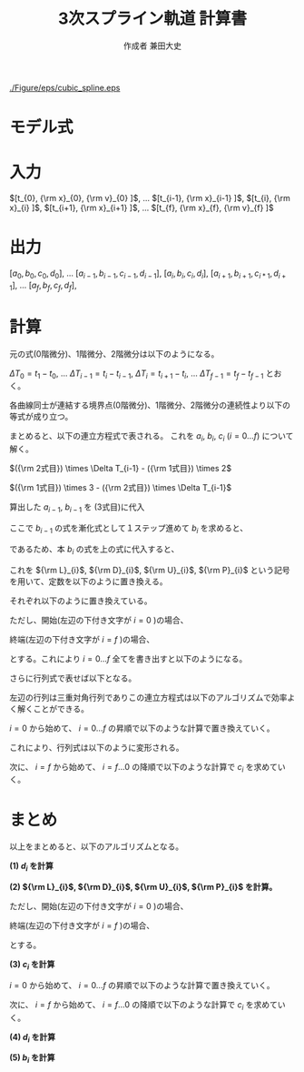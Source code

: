 #+TITLE: 3次スプライン軌道 計算書
#+AUTHOR: 作成者 兼田大史
#+DATE:
#+OPTIONS: toc:nil H:3 num:t \n:nil creator:nil
#+OPTIONS: ^:{}
#+LANGUAGE: ja
#+LaTeX_CLASS: jsarticle
#+LaTeX_CLASS_OPTIONS: [a4paper]
#+LaTeX_HEADER: \renewcommand{\theequation}{\thesection.\arabic{equation}}
#+LaTeX_HEADER: \usepackage{amssymb}

#+HTML_HEAD: <link rel="stylesheet" type="text/css" href="http://www.pirilampo.org/styles/readtheorg/css/htmlize.css"/>
#+HTML_HEAD: <link rel="stylesheet" type="text/css" href="http://www.pirilampo.org/styles/readtheorg/css/readtheorg.css"/>
#+HTML_HEAD: <script src="https://ajax.googleapis.com/ajax/libs/jquery/2.1.3/jquery.min.js"></script>
#+HTML_HEAD: <script src="https://maxcdn.bootstrapcdn.com/bootstrap/3.3.4/js/bootstrap.min.js"></script>
#+HTML_HEAD: <script type="text/javascript" src="http://www.pirilampo.org/styles/lib/js/jquery.stickytableheaders.js"></script>
#+HTML_HEAD: <script type="text/javascript" src="http://www.pirilampo.org/styles/readtheorg/js/readtheorg.js"></script>

# LATEX & HTML互換の改ページ用のマクロpagebreak定義
#+MACRO: pagebreak @@latex:\newpage@@ @@html:<div style="page-break-before: always">&nbsp;</div>@@

# #+BEGIN_LaTeX
# \newpage
# #+END_LaTeX

# {{{pagebreak}}}

#+CAPTION: 3次スプラインのイメージ
#+NAME: fig:cubic_spline_image
#+ATTR_HTML: :align center :width 1000
#+ATTR_LaTeX: :width 0.9\hsize
[[./Figure/eps/cubic_spline.eps]]

* モデル式

\begin{eqnarray}
x_n(t) &=& a_n (t - t_n)^3 + b_n(t - t_n)^2 + c_n(t - t_n) + d_n
\end{eqnarray}

\begin{eqnarray}
{\rm x}_{n}  &=& x_{n-1} (t_{n}) \nonumber \\
             &=& x_{n}   (t_{n}) \nonumber \\
{\rm v}_{n}  &=& \left. \frac{d x_{n-1}}{d t} \right|_{t=t_{n}}
              = \dot{x}_{n-1}(t_{n}) \nonumber \\
             &=& \left. \frac{d x_n}{d t} \right|_{t=t_{n}}
              = \dot{x}_{n}(t_{n}) \nonumber \\
{\rm a}_{n}  &=& \left. \frac{d^2 x_{n-1}}{d t^2} \right|_{t=t_{n}}
              = \ddot{x}_{n-1}(t_{n}) \nonumber \\
             &=& \left. \frac{d^2 x_n}{d t^2} \right|_{t=t_{n}}
              = \ddot{x}_{n}(t_{n})
\end{eqnarray}


* 入力

$[t_{0},   {\rm x}_{0},  {\rm v}_{0} ]$,  
$\ldots$  
$[t_{i-1}, {\rm x}_{i-1} ]$,  
$[t_{i},   {\rm x}_{i}   ]$,  
$[t_{i+1}, {\rm x}_{i+1} ]$,  
$\ldots$  
$[t_{f},   {\rm x}_{f},  {\rm v}_{f} ]$

* 出力

$[a_0, b_0, c_0, d_0]$,  
$\ldots$  
$[a_{i-1}, b_{i-1}, c_{i-1}, d_{i-1}]$,  
$[a_{i},   b_{i},   c_{i},   d_{i}]$,  
$[a_{i+1}, b_{i+1}, c_{i*1}, d_{i+1}]$,  
$\ldots$  
$[a_f, b_f, c_f, d_f]$,  

* 計算

元の式(0階微分)、1階微分、2階微分は以下のようになる。
\begin{eqnarray}
x_{i-1}(t)        &=&   a_{i-1} (t - t_{i-1})^3 +   b_{i-1} (t - t_{i-1})^2
                    +   c_{i-1} (t - t_{i-1})   +   d_{i-1} \nonumber \\
\dot{x}_{i-1}(t)  &=& 3 a_{i-1} (t - t_{i-1})^2 + 2 b_{i-1} (t - t_{i-1})
                    +   c_{i-1} \\
\ddot{x}_{i-1}(t) &=& 6 a_{i-1} (t - t_{i-1})   + 2 b_{i-1}
\end{eqnarray}

# \begin{eqnarray}
# x_{i}(t)        &=&   a_{i} (t - t_{i})^3 +   b_{i} (t - t_{i})^2
#                   +   c_{i} (t - t_{i})   +   d_{i} \\
# \dot{x}_{i}(t)  &=& 3 a_{i-1} (t - t_{i})^2 + 2 b_{i} (t - t_{i})
#                   +   c_{i} \\
# \ddot{x}_{i}(t) &=& 6 a_{i} (t - t_{i})   + 2 b_{i}
# \end{eqnarray}

$\Delta T_0 = t_1 - t_0$, $\ldots$ $\Delta T_{i-1} = t_{i} - t_{i-1}$, $\Delta T_{i} = t_{i+1} - t_{i}$, $\ldots$ $\Delta T_{f-1} = t_{f} - t_{f-1}$ とおく。

各曲線同士が連結する境界点(0階微分)、1階微分、2階微分の連続性より以下の等式が成り立つ。
\begin{eqnarray}
{\rm x}_{i} &=& x_{i-1}(t_{i})        =   a_{i-1} \Delta T_{i-1}^3 +   b_{i-1} \Delta T_{i-1}^2
                                      +   c_{i-1} \Delta T_{i-1}   +   d_{i-1} \nonumber \\
            &=& x_{i}(t_{i})          =   d_{i} \nonumber \\
{\rm v}_{i} &=& \dot{x}_{i}(t_{i})   = 3 a_{i-1} \Delta T_{i-1}^2 + 2 b_{i-1} \Delta T_{i-1}
                                      +   c_{i-1} \nonumber \\
            &=& \dot{x}_{i}(t_{i})    =   c_{i} \nonumber \\
{\rm a}_{i} &=& \ddot{x}_{i-1}(t_{i}) = 6 a_{i-1} \Delta T_{i-1}   + 2 b_{i-1} \nonumber \\
            &=& \ddot{x}_{i}(t_{i})   = 2 b_{i}
\end{eqnarray}

# \begin{eqnarray}
# {\rm x}_{i+1} &=& x_{i}(t_{i+1})          =   a_{i} \Delta T_{i}^3 +   b_{i} \Delta T_{i}^2
#                                           +   c_{i} \Delta T_{i}   +   d_{i} \nonumber \\
#               &=& x_{i+1}(t_{i+1})        =   d_{i+1} \\
# {\rm v}_{i+1} &=& \dot{x}_{i}(t_{i+1})    = 3 a_{i} \Delta T_{i}^2 + 2 b_{i} \Delta T_{i}
#                                           +   c_{i} \nonumber \\
#               &=& \dot{x}_{i+1}(t_{i+1})  =   c_{i+1} \\
# {\rm a}_{i+1} &=& \ddot{x}_{i}(t_{i+1})   = 6 a_{i} \Delta T_{i}   + 2 b_{i} \nonumber \\
#               &=& \ddot{x}_{i+1}(t_{i})   = 2 b_{i+1}
# \end{eqnarray}

まとめると、以下の連立方程式で表される。
これを $a_{i}$, $b_{i}$, $c_{i}$ ($i=0 \ldots f$) について解く。
\begin{eqnarray}
  \left\{
  \begin{array}{lllll}
      a_{i-1} \Delta T_{i-1}^3 &+   b_{i-1} \Delta T_{i-1}^2\
  &+  c_{i-1} \Delta T_{i-1}   &+   d_{i-1}                  &= d_{i} = {\rm x}_{i} \\
    3 a_{i-1} \Delta T_{i-1}^2 &+ 2 b_{i-1} \Delta T_{i-1}\
  &+  c_{i-1}                  &                             &= c_{i} \\
    6 a_{i-1} \Delta T_{i-1}   &+ 2 b_{i-1}\
  &                            &                             &= 2 b_{i}
  \end{array}
  \right.
\end{eqnarray}

$({\rm 2式目}) \times \Delta T_{i-1} - ({\rm 1式目}) \times 2$
\begin{eqnarray}
a_{i-1} \Delta T_{i-1}^3 - c_{i-1} \Delta T_{i-1} - 2 d_{i-1}
                       &=& c_{i}   \Delta T_{i-1} - 2 d_{i}  \nonumber \\
\therefore
a_{i-1} &=&   \frac{ c_{i-1} }{ \Delta T_{i-1}^2 }
            + \frac{ c_{i}   }{ \Delta T_{i-1}^2 }
            + \frac{ - 2 d_{i} + 2 d_{i-1} }{ \Delta T_{i-1}^3 }
\end{eqnarray}


$({\rm 1式目}) \times 3 - ({\rm 2式目}) \times \Delta T_{i-1}$
\begin{eqnarray}
b_{i-1} \Delta T_{i-1}^2 + 2 c_{i-1} \Delta T_{i-1} + 3 d_{i-1}
                       &=& 3 d_{i} - 2 c_{i}\Delta T_{i-1}  \nonumber \\
\therefore
b_{i-1} &=& - \frac{ 2 c_{i-1} }{ \Delta T_{i-1} }
            - \frac{   c_{i}   }{ \Delta T_{i-1} }
            + \frac{ 3 d_{i} - 3 d_{i-1} }{ \Delta T_{i-1}^2 }
\end{eqnarray}

算出した $a_{i-1}$, $b_{i-1}$ を (3式目)に代入
\begin{eqnarray}
6 \left\{
      \frac{ c_{i-1} }{ \Delta T_{i-1}^2 }
    + \frac{ c_{i}   }{ \Delta T_{i-1}^2 }
    + \frac{ 2 d_{i-1} - 2 d_{i} }{ \Delta T_{i-1}^3 }
  \right\}
\Delta T_{i-1}
+
2 \left\{
    -  \frac{ 2 c_{i-1} }{ \Delta T_{i-1} }
    -  \frac{   c_{i}   }{ \Delta T_{i-1} }
    +  \frac{ - 3 d_{i-1} + 3 d_{i} }{ \Delta T_{i-1}^2 }
  \right\}
&=& 2 b_{i} \nonumber \\
  \frac{ 2 c_{i-1} }{ \Delta T_{i-1} }
+ \frac{ 4 c_{i}   }{ \Delta T_{i-1} }
+ \frac{ 6 d_{i} - 6 d_{i-1} }{ \Delta T_{i-1}^2 }
&=& 2 b_{i}
\end{eqnarray}

ここで $b_{i-1}$ の式を漸化式として１ステップ進めて $b_{i}$ を求めると、
\begin{eqnarray}
\therefore
b_{i} &=& - \frac{ 2 c_{i} }{ \Delta T_{i} }
          - \frac{   c_{i+1}   }{ \Delta T_{i} }
          + \frac{ 3 d_{i+1} - 3 d_{i} }{ \Delta T_{i}^2 }
\end{eqnarray}

であるため、本 $b_{i}$ の式を上の式に代入すると、
\begin{eqnarray}
  \frac{ 2 c_{i-1} }{ \Delta T_{i-1} }
+ \frac{ 4 c_{i}   }{ \Delta T_{i-1} }
+ \frac{ 6 d_{i} - 6 d_{i-1} }{ \Delta T_{i-1}^2 }
&=&
2 \left\{
    - \frac{ 2 c_{i} }{ \Delta T_{i} }
    - \frac{   c_{i+1}   }{ \Delta T_{i} }
    + \frac{ 3 d_{i+1} - 3 d_{i} }{ \Delta T_{i}^2 }
  \right\}
\nonumber \\
\frac{ 2 }{ \Delta T_{i-1} } c_{i-1}
+ \left(
      \frac{ 4 }{ \Delta T_{i-1} }
    + \frac{ 4 }{ \Delta T_{i} }
  \right)
  c_{i}
+ \frac{ 2 }{ \Delta T_{i} } c_{i+1}
&=&
\frac{ 6 d_{i+1} - 6 d_{i} }{ \Delta T_{i}^2 }
+
\frac{ 6 d_{i} - 6 d_{i-1} }{ \Delta T_{i-1}^2 }
\end{eqnarray}

これを ${\rm L}_{i}$, ${\rm D}_{i}$, ${\rm U}_{i}$, ${\rm P}_{i}$ という記号を用いて、定数を以下のように置き換える。
\begin{eqnarray}
{\rm L}_{i} c_{i-1}
+
{\rm D}_{i} c_{i}
+
{\rm U}_{i} c_{i+1}
=
{\rm P}_{i}
\end{eqnarray}

それぞれ以下のように置き換えている。
\begin{eqnarray}
    {\rm L}_{i} &=& \frac{ 2 }{ \Delta T_{i-1} } \nonumber \\
    {\rm D}_{i} &=& \left(
                        \frac{ 4 }{ \Delta T_{i-1} }
                      + \frac{ 4 }{ \Delta T_{i} }
                    \right) \nonumber \\
    {\rm U}_{i} &=& \frac{ 2 }{ \Delta T_{i} } \nonumber \\
    {\rm P}_{i} &=& \frac{ 6 d_{i+1} - 6 d_{i} }{ \Delta T_{i}^2 }
                    +
                    \frac{ 6 d_{i} - 6 d_{i-1} }{ \Delta T_{i-1}^2 }
\end{eqnarray}

ただし、開始(左辺の下付き文字が $i=0$ )の場合、
\begin{eqnarray}
    {\rm L}_{0} &=& 0 \nonumber \\
    {\rm D}_{0} &=& 1 \nonumber \\
    {\rm U}_{0} &=& 0 \nonumber \\
    {\rm P}_{0} &=& {\rm v}_{0}
\end{eqnarray}

終端(左辺の下付き文字が $i=f$ )の場合、
\begin{eqnarray}
    {\rm L}_{f} &=& 0 \nonumber \\
    {\rm D}_{f} &=& 1 \nonumber \\
    {\rm U}_{f} &=& 0 \nonumber \\
    {\rm P}_{f} &=& {\rm v}_{f}
\end{eqnarray}

とする。これにより $i=0 \ldots f$ 全てを書き出すと以下のようになる。
\begin{eqnarray}
  \begin{array}{lllllllll}
      {\rm D}_{0} c_{0}     & +{\rm U}_{0} c_{1}    &                       & & & & & & = {\rm P}_{0} \\
      {\rm L}_{1} c_{0}     & +{\rm D}_{1} c_{1}    & +{\rm U}_{1} c_{2}    & & & & & & = {\rm P}_{1} \\
                            &                       & \cdots                & & & & & & \vdots      \\
    & & {\rm L}_{i-1} c_{i-2} & +{\rm D}_{i-1} c_{i-1}  & +{\rm U}_{i-1} c_{i-1} &                      & & & = {\rm P}_{i-1} \\
    & &                       & \ \ {\rm L}_{1} c_{i}   & +{\rm D}_{i}   c_{i}   & +{\rm U}_{i} c_{i+1} & & & = {\rm P}_{i}   \\
    & &                       &                         &                        & \cdots               & & & \vdots        \\
    & & & & & {\rm L}_{f-1} c_{f-2} & +{\rm D}_{f-1} c_{f-1}    & +{\rm U}_{f-1} c_{f} & = {\rm P}_{f-1} \\
    & & & & &                       & \ \ {\rm L}_{f} c_{f-1}   & +{\rm D}_{f}   c_{f} & = {\rm P}_{f}
  \end{array}
\end{eqnarray}

さらに行列式で表せば以下となる。
\begin{eqnarray}
  \left[
    \begin{array}{ccccccccc}
        {\rm D}_{0} & {\rm U}_{0} & 0           &        & & & & \\
        {\rm L}_{1} & {\rm D}_{1} & {\rm U}_{1} &        & & & & \\
                    &             &             &        & & & & \\
                    &             &             & \ddots & & & & \\
      & &               &             &               &             &        & \\
      & &               & {\rm L}_{1} & {\rm D}_{i}   & {\rm U}_{i} &        & \\
      & &               &             &               &             &        & \\
      & &               &             &               & \ddots      &        & \\
      & & & & &               &                 & \\
      & & & & & {\rm L}_{f-1} & {\rm D}_{f-1}   & {\rm U}_{f-1} \\
      & & & & & 0             & \ \ {\rm L}_{f} & {\rm D}_{f}
    \end{array}
  \right]
  \left[
    \begin{array}{c}
      c_{0}   \\
      c_{1}   \\
      c_{2}   \\
      \vdots  \\
      c_{i-1} \\
      c_{i}   \\
      c_{i+1} \\
      \vdots  \\
      c_{f-2} \\
      c_{f-1} \\
      c_{f}
    \end{array}
  \right]
  =
  \left[
    \begin{array}{c}
      {\rm P}_{0}   \\
      {\rm P}_{1}   \\
      {\rm P}_{2}   \\
      \vdots        \\
      \vdots        \\
      {\rm P}_{i}   \\
      \vdots        \\
      \vdots        \\
      {\rm P}_{f-1} \\
      {\rm P}_{f}
    \end{array}
  \right]
\end{eqnarray}

左辺の行列は三重対角行列でありこの連立方程式は以下のアルゴリズムで効率よく解くことができる。

$i=0$ から始めて、 $i=0 \ldots f$ の昇順で以下のような計算で置き換えていく。
\begin{eqnarray}
  &1)& \ \ {\rm W}_{i} := \frac{ {\rm L}_{i} }{ {\rm D}_{i-1} } \nonumber \\
  &2)& \ \ {\rm D'}_{i} := {\rm D}_{i} - {\rm W}_{i} {\rm U}_{i-1} \nonumber \\
  && \ \ {\rm P'}_{i} := {\rm P}_{i} - {\rm W}_{i} {\rm P}_{i-1}
\end{eqnarray}

これにより、行列式は以下のように変形される。
\begin{eqnarray}
  \left[
    \begin{array}{ccccccccc}
        {\rm D'}_{0} & {\rm U}_{0}  & 0           &        & & & & \\
        0            & {\rm D'}_{1} & {\rm U}_{1} &        & & & & \\
                     &              &             &        & & & & \\
                     &              &             & \ddots & & & & \\
      & &               &             &                &             &        & \\
      & &               & 0           & {\rm D'}_{i}   & {\rm U}_{i} &        & \\
      & &               &             &                &             &        & \\
      & &               &             &                & \ddots      &        & \\
      & & & & &               &                 & \\
      & & & & & 0             & {\rm D'}_{f-1}  & {\rm U}_{f-1} \\
      & & & & & 0             & 0               & {\rm D'}_{f}
    \end{array}
  \right]
  \left[
    \begin{array}{c}
      c_{0}   \\
      c_{1}   \\
      c_{2}   \\
      \vdots  \\
      c_{i-1} \\
      c_{i}   \\
      c_{i+1} \\
      \vdots  \\
      c_{f-2} \\
      c_{f-1} \\
      c_{f}
    \end{array}
  \right]
  =
  \left[
    \begin{array}{c}
      {\rm P'}_{0}   \\
      {\rm P'}_{1}   \\
      {\rm P'}_{2}   \\
      \vdots         \\
      \vdots         \\
      {\rm P'}_{i}   \\
      \vdots         \\
      \vdots         \\
      {\rm P'}_{f-1} \\
      {\rm P'}_{f}
    \end{array}
  \right]
\end{eqnarray}

次に、 $i=f$ から始めて、 $i=f \ldots 0$ の降順で以下のような計算で $c_{i}$ を求めていく。
\begin{eqnarray}
&&
\left(
  c_{f} = \frac{ {\rm P'}_{f} }{ {\rm D'}_{f} }
\right) \nonumber \\
&& \therefore c_{i} = \frac{ {\rm P'}_{i} - {\rm U}_{i} c_{i+1} }{ {\rm D'}_{i} }
\end{eqnarray}

* まとめ

以上をまとめると、以下のアルゴリズムとなる。

**(1) $d_{i}$ を計算**
\begin{eqnarray}
d_{i} = {\rm x}_{i}
\end{eqnarray}


**(2) ${\rm L}_{i}$, ${\rm D}_{i}$, ${\rm U}_{i}$,  ${\rm P}_{i}$ を計算。**
\begin{eqnarray}
    {\rm L}_{i} &=& \frac{ 2 }{ \Delta T_{i-1} } \nonumber \\
    {\rm D}_{i} &=& \left(
                        \frac{ 4 }{ \Delta T_{i-1} }
                      + \frac{ 4 }{ \Delta T_{i} }
                    \right) \nonumber \\
    {\rm U}_{i} &=& \frac{ 2 }{ \Delta T_{i} } \nonumber \\
    {\rm P}_{i} &=& \frac{ 6 d_{i+1} - 6 d_{i} }{ \Delta T_{i}^2 }
                    +
                    \frac{ 6 d_{i} - 6 d_{i-1} }{ \Delta T_{i-1}^2 }
\end{eqnarray}

ただし、開始(左辺の下付き文字が $i=0$ )の場合、
\begin{eqnarray}
    {\rm L}_{0} &=& 0 \nonumber \\
    {\rm D}_{0} &=& 1 \nonumber \\
    {\rm U}_{0} &=& 0 \nonumber \\
    {\rm P}_{0} &=& {\rm v}_{0}
\end{eqnarray}

終端(左辺の下付き文字が $i=f$ )の場合、
\begin{eqnarray}
    {\rm L}_{f} &=& 0 \nonumber \\
    {\rm D}_{f} &=& 1 \nonumber \\
    {\rm U}_{f} &=& 0 \nonumber \\
    {\rm P}_{f} &=& {\rm v}_{f}
\end{eqnarray}

とする。


**(3) $c_{i}$ を計算**

$i=0$ から始めて、 $i=0 \ldots f$ の昇順で以下のような計算で置き換えていく。
\begin{eqnarray}
  &1)& \ \ {\rm W}_{i} := \frac{ {\rm L}_{i} }{ {\rm D}_{i-1} } \nonumber \\
  &2)& \ \ {\rm D'}_{i} := {\rm D}_{i} - {\rm W}_{i} {\rm U}_{i-1} \nonumber \\
  && \ \ {\rm P'}_{i} := {\rm P}_{i} - {\rm W}_{i} {\rm P}_{i-1}
\end{eqnarray}

次に、 $i=f$ から始めて、 $i=f \ldots 0$ の降順で以下のような計算で $c_{i}$ を求めていく。
\begin{eqnarray}
&&
\left(
  c_{f} = \frac{ {\rm P'}_{f} }{ {\rm D'}_{f} }
\right) \nonumber \\
&& \therefore c_{i} = \frac{ {\rm P'}_{i} - {\rm U}_{i} c_{i+1} }{ {\rm D'}_{i} }
\end{eqnarray}


**(4) $d_{i}$ を計算**

\begin{eqnarray}
a_{i} &=&   \frac{ c_{i} }{ \Delta T_{i}^2 }
            + \frac{ c_{i+1}   }{ \Delta T_{i}^2 }
            + \frac{ 2 d_{i+1} - 2 d_{i} }{ \Delta T_{i}^3 }
\end{eqnarray}


**(5) $b_{i}$ を計算**

\begin{eqnarray}
b_{i} &=& - \frac{ 2 c_{i}   }{ \Delta T_{i} }
          - \frac{   c_{i+1} }{ \Delta T_{i} }
          + \frac{ 3 d_{i+1} - 3 d_{i} }{ \Delta T_{i}^2 }
\end{eqnarray}



\begin{flushright}
以上
\end{flushright}

